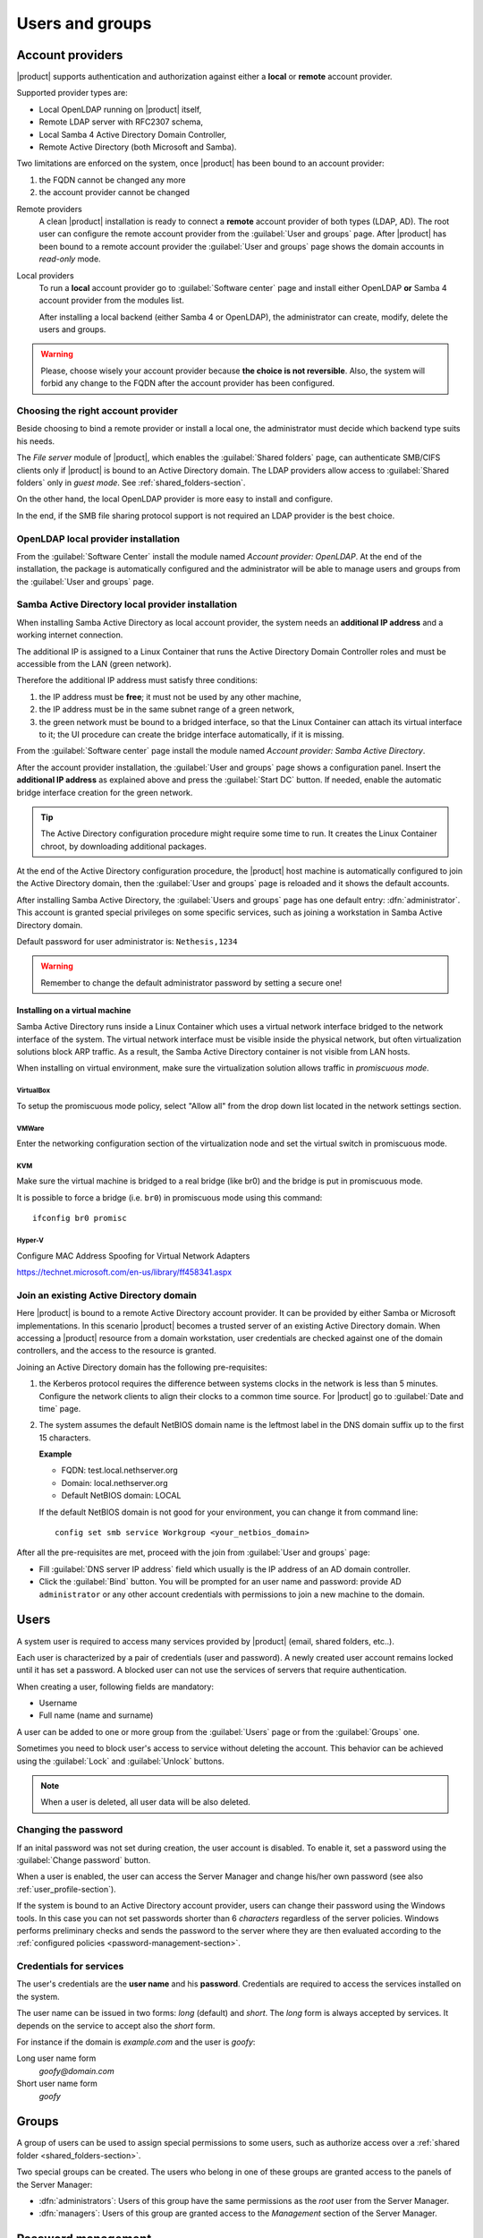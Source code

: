 .. _users_and_groups-section:

================
Users and groups
================


Account providers
=================

|product| supports authentication and authorization against either a **local**
or **remote** account provider.

Supported provider types are:

* Local OpenLDAP running on |product| itself,
* Remote LDAP server with RFC2307 schema,
* Local Samba 4 Active Directory Domain Controller,
* Remote Active Directory (both Microsoft and Samba).

Two limitations are enforced on the system, once |product| has been bound to an
account provider:

1. the FQDN cannot be changed any more

2. the account provider cannot be changed

Remote providers
    A clean |product| installation is ready to connect a **remote** account provider
    of both types (LDAP, AD). The root user can configure the remote account
    provider from the :guilabel:`User and groups` page.  After |product| has been
    bound to a remote account provider the :guilabel:`User and groups` page shows
    the domain accounts in *read-only* mode.

Local providers
    To run a **local** account provider go to :guilabel:`Software center` page
    and install either OpenLDAP **or** Samba 4 account provider from the modules list.

    After installing a local backend (either Samba 4 or OpenLDAP), the administrator
    can create, modify, delete the users and groups.

.. warning::

  Please, choose wisely your account provider because **the choice is not
  reversible**. Also, the system will forbid any change to the FQDN after the
  account provider has been configured.


Choosing the right account provider
-----------------------------------

Beside choosing to bind a remote provider or install a local one, the
administrator must decide which backend type suits his needs.

The *File server* module of |product|, which enables the :guilabel:`Shared
folders` page, can authenticate SMB/CIFS clients only if |product| is bound to an
Active Directory domain.  The LDAP providers allow access to :guilabel:`Shared
folders` only in *guest mode*.  See :ref:`shared_folders-section`.

On the other hand, the local OpenLDAP provider is more easy to install and
configure.

In the end, if the SMB file sharing protocol support is not required an
LDAP provider is the best choice.


OpenLDAP local provider installation
------------------------------------

From the :guilabel:`Software Center` install the module named
*Account provider: OpenLDAP*. At the end of the installation, the
package is automatically configured and the administrator will be able to manage
users and groups from the :guilabel:`User and groups` page.



Samba Active Directory local provider installation
--------------------------------------------------

When installing Samba Active Directory as local account provider, the system
needs an **additional IP address** and a working internet connection.

The additional IP is assigned to a Linux Container that runs the Active
Directory Domain Controller roles and must be accessible from the LAN (green
network).

Therefore the additional IP address must satisfy three conditions:

1. the IP address must be **free**; it must not be used by any other machine,

2. the IP address must be in the same subnet range of a green network,

3. the green network must be bound to a bridged interface, so that the Linux
   Container can attach its virtual interface to it; the UI procedure can create the
   bridge interface automatically, if it is missing.

From the :guilabel:`Software center` page install the module named *Account
provider: Samba Active Directory*.

After the account provider installation, the :guilabel:`User and groups` page
shows a configuration panel.  Insert the **additional IP address** as explained
above and press the :guilabel:`Start DC` button. If needed, enable the automatic
bridge interface creation for the green network.

.. tip::

    The Active Directory configuration procedure might require some time to run.
    It creates the Linux Container chroot, by downloading additional packages.

At the end of the Active Directory configuration procedure,  the |product| host
machine is automatically configured to join the Active Directory domain, then
the :guilabel:`User and groups` page is reloaded and it shows the default
accounts.

.. index::
  pair: active directory; default accounts

After installing Samba Active Directory, the :guilabel:`Users and groups` page
has one default entry: :dfn:`administrator`. This account is granted special
privileges on some specific services, such as joining a workstation in Samba
Active Directory domain.

Default password for user administrator is: ``Nethesis,1234``

.. warning:: 

    Remember to change the default administrator password by setting a secure one!

Installing on a virtual machine
~~~~~~~~~~~~~~~~~~~~~~~~~~~~~~~

Samba Active Directory runs inside a Linux Container which uses a virtual
network interface bridged to the network interface of the system. The virtual
network interface must be visible inside the physical network, but often
virtualization solutions block ARP traffic. As a result, the Samba Active
Directory container is not visible from LAN hosts.

When installing on virtual environment, make sure the virtualization solution
allows traffic in *promiscuous mode*.

VirtualBox
++++++++++

To setup the promiscuous mode policy, select "Allow all" from the drop down list
located in the network settings section.

VMWare
++++++

Enter the networking configuration section of the virtualization node and set
the virtual switch in promiscuous mode.

KVM
+++

Make sure the virtual machine is bridged to a real bridge (like br0) and the
bridge is put in promiscuous mode.

It is possible to force a bridge (i.e. ``br0``) in promiscuous mode using this
command: ::

  ifconfig br0 promisc

Hyper-V
+++++++

Configure MAC Address Spoofing for Virtual Network Adapters

https://technet.microsoft.com/en-us/library/ff458341.aspx



Join an existing Active Directory domain
----------------------------------------

Here |product| is bound to a remote Active Directory account provider. It can be
provided by either Samba or Microsoft implementations.  In this scenario
|product| becomes a trusted server of an existing Active Directory domain. When
accessing a |product| resource from a domain workstation, user credentials are
checked against one of the domain controllers, and the access to the resource is
granted.

Joining an Active Directory domain has the following pre-requisites:

1. the Kerberos protocol requires the difference between systems clocks in the
   network is less than 5 minutes. Configure the network clients to align their
   clocks to a common time source.  For |product| go to :guilabel:`Date and time`
   page.

2. The system assumes the default NetBIOS domain name is the
   leftmost label in the DNS domain suffix up to the first 15 characters.

   **Example**

   - FQDN: test.local.nethserver.org
   - Domain: local.nethserver.org
   - Default NetBIOS domain: LOCAL

   If the default NetBIOS domain is not good for your environment,
   you can change it from command line: ::

      config set smb service Workgroup <your_netbios_domain>

After all the pre-requisites are met, proceed with the join from :guilabel:`User
and groups` page:

* Fill :guilabel:`DNS server IP address` field which usually is the
  IP address of an AD domain controller.

* Click the :guilabel:`Bind` button. You will be prompted for an user name and
  password: provide AD ``administrator`` or any other account
  credentials with permissions to join a new machine to the domain.

Users
=====

A system user is required to access many services provided by
|product| (email, shared folders, etc..).

Each user is characterized by a pair of credentials (user and
password). A newly created user account remains locked until it has
set a password. A blocked user can not use the services of
servers that require authentication.

When creating a user, following fields are mandatory:

* Username
* Full name (name and surname)

A user can be added to one or more group from the :guilabel:`Users` page or from the :guilabel:`Groups` one.

Sometimes you need to block user's access to service without deleting the account.
This behavior can be achieved using the :guilabel:`Lock` and :guilabel:`Unlock` buttons.

.. note:: When a user is deleted, all user data will be also deleted.

Changing the password
---------------------

If an inital password was not set during creation, the user account is disabled.
To enable it, set a password using the :guilabel:`Change password` button.

When a user is enabled, the user can access the Server Manager and change
his/her own password (see also :ref:`user_profile-section`).

If the system is bound to an Active Directory account provider, users can change
their password using the Windows tools.  In this case you can not set passwords
shorter than 6 *characters* regardless of the server policies. Windows performs
preliminary checks and sends the password to the server where they are then
evaluated according to the :ref:`configured policies <password-management-section>`.


Credentials for services
------------------------

The user's credentials are the **user name** and his **password**.  Credentials
are required to access the services installed on the system.

The user name can be issued in two forms: *long* (default) and *short*.  The
*long* form is always accepted by services. It depends on the service to accept
also the *short* form.

For instance if the domain is *example.com* and the user is *goofy*:

Long user name form
    *goofy@domain.com*

Short user name form
    *goofy*

.. _groups-section:

Groups
======

A group of users can be used to assign special permissions to some users, such
as authorize access over a :ref:`shared folder <shared_folders-section>`.

Two special groups can be created.  The users who belong in one of these groups
are granted access to the panels of the Server Manager:

* :dfn:`administrators`: Users of this group have the same permissions as the
  *root* user from the Server Manager.

* :dfn:`managers`: Users of this group are granted access to the *Management*
  section of the Server Manager.

.. _password-management-section:

Password management
===================

The system provides the ability to set constraints on password :dfn:`complexity` and :dfn:`expiration`.

Password policies can be changed from web interface.

Complexity
-----------

The :index:`password` complexity is a set of minimum conditions that password must match to be accepted by the system:
You can choose between two different management policies about password complexity:

* :dfn:`none`: there is no specific control over the password entered, but minimum length is 7 characters
* :dfn:`strong`

The :index:`strong` policy requires that the password must comply with the following rules:

* Minimum length of 7 characters
* Contain at least 1 number
* Contain at least 1 uppercase character
* Contain at least 1 lowercase character
* Contain at least 1 special character
* At least 5 different characters
* Must be not present in the dictionaries of common words
* Must be different from the username
* Can not have repetitions of patterns formed by 3 or more characters (for example the password As1.$ AS1. $ is invalid)
* If Samba Active Directory is installed, also the system will enable password history

The default policy is :dfn:`strong`.

.. warning:: Changing the default policies is highly discouraged. The use of weak passwords often lead
   to compromised servers by external attackers.

Expiration
----------

The  :index:`password expiration` is enabled by default to 6 months from the time when the password is set.
The system will send an e-mail to inform the users when their password is about to expire.

.. note:: The system will refer to the date of the last password change,
   whichever is the earlier more than 6 months, the server will send an email to indicate that password has expired.
   In this case you need to change the user password.
   For example, if the last password change was made in January and the activation of the deadline in October,
   the system will assume the password changed in January is expired, and notify the user.


.. _effects-of-expired-password:

Effects of expired passwords
----------------------------

After password expiration, the user is still able to read and send email messages.

If |product| has an Active Directory account provider, the user cannot access
shared folders, printers (by Samba) and other domain computers.

